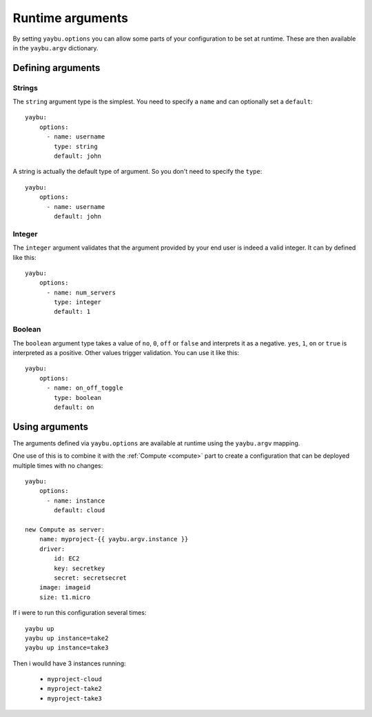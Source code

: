 .. _runtime_arguments:

=================
Runtime arguments
=================

By setting ``yaybu.options`` you can allow some parts of your configuration to be set at runtime. These are then available in the ``yaybu.argv`` dictionary.


Defining arguments
==================

Strings
-------

The ``string`` argument type is the simplest. You need to specify a ``name`` and can optionally set a ``default``::

    yaybu:
        options:
          - name: username
            type: string
            default: john

A string is actually the default type of argument. So you don't need to specify the ``type``::

    yaybu:
        options:
          - name: username
            default: john


Integer
-------

The ``integer`` argument validates that the argument provided by your end user is indeed a valid integer. It can by defined like this::

    yaybu:
        options:
          - name: num_servers
            type: integer
            default: 1


Boolean
-------

The ``boolean`` argument type takes a value of ``no``, ``0``, ``off`` or ``false`` and interprets it as a negative. ``yes``, ``1``, ``on`` or ``true`` is interpreted as a positive. Other values trigger validation. You can use it like this::

    yaybu:
        options:
          - name: on_off_toggle
            type: boolean
            default: on


Using arguments
===============

The arguments defined via ``yaybu.options`` are available at runtime using the ``yaybu.argv`` mapping.

One use of this is to combine it with the :ref:`Compute <compute>` part to create a configuration that can be deployed multiple times with no changes::

    yaybu:
        options:
          - name: instance
            default: cloud

    new Compute as server:
        name: myproject-{{ yaybu.argv.instance }}
        driver:
            id: EC2
            key: secretkey
            secret: secretsecret
        image: imageid
        size: t1.micro

If i were to run this configuration several times::

    yaybu up
    yaybu up instance=take2
    yaybu up instance=take3

Then i woulld have 3 instances running:

 * ``myproject-cloud``
 * ``myproject-take2``
 * ``myproject-take3``

